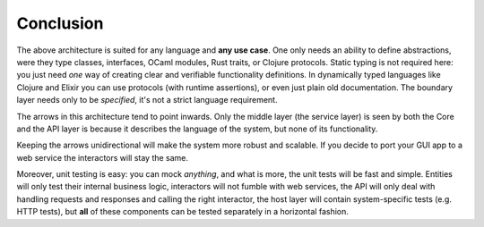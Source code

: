 Conclusion
==========

The above architecture is suited for any language and **any use case**.
One only needs an ability to define abstractions, were they type
classes, interfaces, OCaml modules, Rust traits, or Clojure protocols.
Static typing is not required here: you just need *one* way of creating
clear and verifiable functionality definitions. In dynamically typed
languages like Clojure and Elixir you can use protocols (with runtime
assertions), or even just plain old documentation. The boundary layer
needs only to be *specified*, it's not a strict language requirement.

The arrows in this architecture tend to point inwards. Only the middle
layer (the service layer) is seen by both the Core and the API layer is
because it describes the language of the system, but none of its
functionality.

Keeping the arrows unidirectional will make the system more robust and
scalable. If you decide to port your GUI app to a web service the
interactors will stay the same.

Moreover, unit testing is easy: you can mock *anything*, and what is
more, the unit tests will be fast and simple. Entities will only test
their internal business logic, interactors will not fumble with web
services, the API will only deal with handling requests and responses
and calling the right interactor, the host layer will contain
system-specific tests (e.g. HTTP tests), but **all** of these components
can be tested separately in a horizontal fashion.
